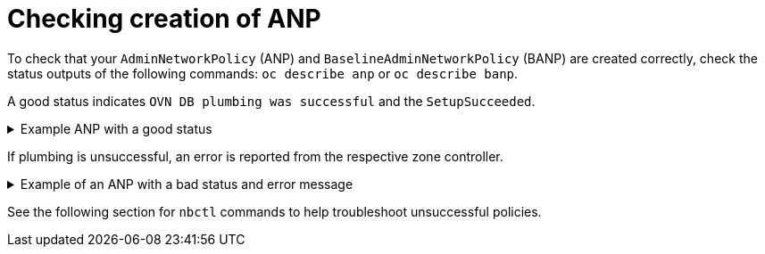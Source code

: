 //module included in the following assemblies:
//
//networking/network_security/AdminNetworkPolicy/nw-ovn-k-anp-troubleshooting.adoc
:_mod-docs-content-type: REFERENCE
[id="anp-troubleshooting_{context}"]
= Checking creation of ANP

To check that your `AdminNetworkPolicy` (ANP) and `BaselineAdminNetworkPolicy` (BANP) are created correctly, check the status outputs of the following commands: `oc describe anp` or `oc describe banp`.

A good status indicates `OVN DB plumbing was successful` and the `SetupSucceeded`.

.Example ANP with a good status
[%collapsible]
====
[source,terminal]
----
...
Conditions:
Last Transition Time:  2024-06-08T20:29:00Z
Message:               Setting up OVN DB plumbing was successful
Reason:                SetupSucceeded
Status:                True
Type:                  Ready-In-Zone-ovn-control-plane Last Transition Time:  2024-06-08T20:29:00Z
Message:               Setting up OVN DB plumbing was successful
Reason:                SetupSucceeded
Status:                True
Type:                  Ready-In-Zone-ovn-worker
Last Transition Time:  2024-06-08T20:29:00Z
Message:               Setting up OVN DB plumbing was successful
Reason:                SetupSucceeded
Status:                True
Type:                  Ready-In-Zone-ovn-worker2
...
----
====

If plumbing is unsuccessful, an error is reported from the respective zone controller.

.Example of an ANP with a bad status and error message
[%collapsible]
====
[source,terminal]
----
...
Status:
  Conditions:
    Last Transition Time:  2024-06-25T12:47:44Z
    Message:               error attempting to add ANP cluster-control with priority 600 because, OVNK only supports priority ranges 0-99
    Reason:                SetupFailed
    Status:                False
    Type:                  Ready-In-Zone-example-worker-1.example.example-org.net
    Last Transition Time:  2024-06-25T12:47:45Z
    Message:               error attempting to add ANP cluster-control with priority 600 because, OVNK only supports priority ranges 0-99
    Reason:                SetupFailed
    Status:                False
    Type:                  Ready-In-Zone-example-worker-0.example.example-org.net
    Last Transition Time:  2024-06-25T12:47:44Z
    Message:               error attempting to add ANP cluster-control with priority 600 because, OVNK only supports priority ranges 0-99
    Reason:                SetupFailed
    Status:                False
    Type:                  Ready-In-Zone-example-ctlplane-1.example.example-org.net
    Last Transition Time:  2024-06-25T12:47:44Z
    Message:               error attempting to add ANP cluster-control with priority 600 because, OVNK only supports priority ranges 0-99
    Reason:                SetupFailed
    Status:                False
    Type:                  Ready-In-Zone-example-ctlplane-2.example.example-org.net
    Last Transition Time:  2024-06-25T12:47:44Z
    Message:               error attempting to add ANP cluster-control with priority 600 because, OVNK only supports priority ranges 0-99
    Reason:                SetupFailed
    Status:                False
    Type:                  Ready-In-Zone-example-ctlplane-0.example.example-org.net
    ```
----
====

See the following section for `nbctl` commands to help troubleshoot unsuccessful policies.